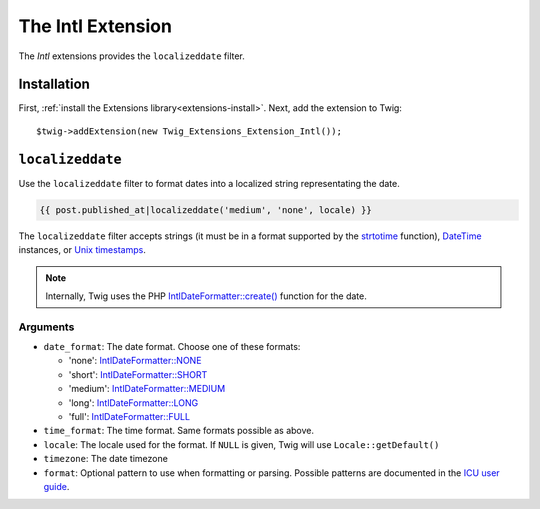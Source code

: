 The Intl Extension
==================

The *Intl* extensions provides the ``localizeddate`` filter.

Installation
------------

First, :ref:`install the Extensions library<extensions-install>`. Next, add
the extension to Twig::

    $twig->addExtension(new Twig_Extensions_Extension_Intl());

``localizeddate``
-----------------

Use the ``localizeddate`` filter to format dates into a localized string
representating the date.

.. code-block:: jinja

    {{ post.published_at|localizeddate('medium', 'none', locale) }}

The ``localizeddate`` filter accepts strings (it must be in a format supported
by the `strtotime`_ function), `DateTime`_ instances, or `Unix timestamps`_.

.. note::

    Internally, Twig uses the PHP `IntlDateFormatter::create()`_ function for
    the date.

Arguments
~~~~~~~~~

* ``date_format``: The date format. Choose one of these formats:

  * 'none':   `IntlDateFormatter::NONE`_
  * 'short':  `IntlDateFormatter::SHORT`_
  * 'medium': `IntlDateFormatter::MEDIUM`_
  * 'long':   `IntlDateFormatter::LONG`_
  * 'full':   `IntlDateFormatter::FULL`_

* ``time_format``: The time format. Same formats possible as above.

* ``locale``: The locale used for the format. If ``NULL`` is given, Twig will
  use ``Locale::getDefault()``

* ``timezone``: The date timezone

* ``format``: Optional pattern to use when formatting or parsing. Possible
  patterns are documented in the `ICU user guide`_.

.. _`strtotime`:                   http://php.net/strtotime
.. _`DateTime`:                    http://php.net/DateTime
.. _`Unix timestamps`:             http://en.wikipedia.org/wiki/Unix_time
.. _`IntlDateFormatter::create()`: http://php.net/manual/en/intldateformatter.create.php
.. _`IntlDateFormatter::NONE`:     http://php.net/manual/en/class.intldateformatter.php#intldateformatter.constants.none
.. _`IntlDateFormatter::SHORT`:    http://php.net/manual/en/class.intldateformatter.php#intldateformatter.constants.short
.. _`IntlDateFormatter::MEDIUM`:   http://php.net/manual/en/class.intldateformatter.php#intldateformatter.constants.medium
.. _`IntlDateFormatter::LONG`:     http://php.net/manual/en/class.intldateformatter.php#intldateformatter.constants.long
.. _`IntlDateFormatter::FULL`:     http://php.net/manual/en/class.intldateformatter.php#intldateformatter.constants.full
.. _`ICU user guide`:              http://userguide.icu-project.org/formatparse/datetime
